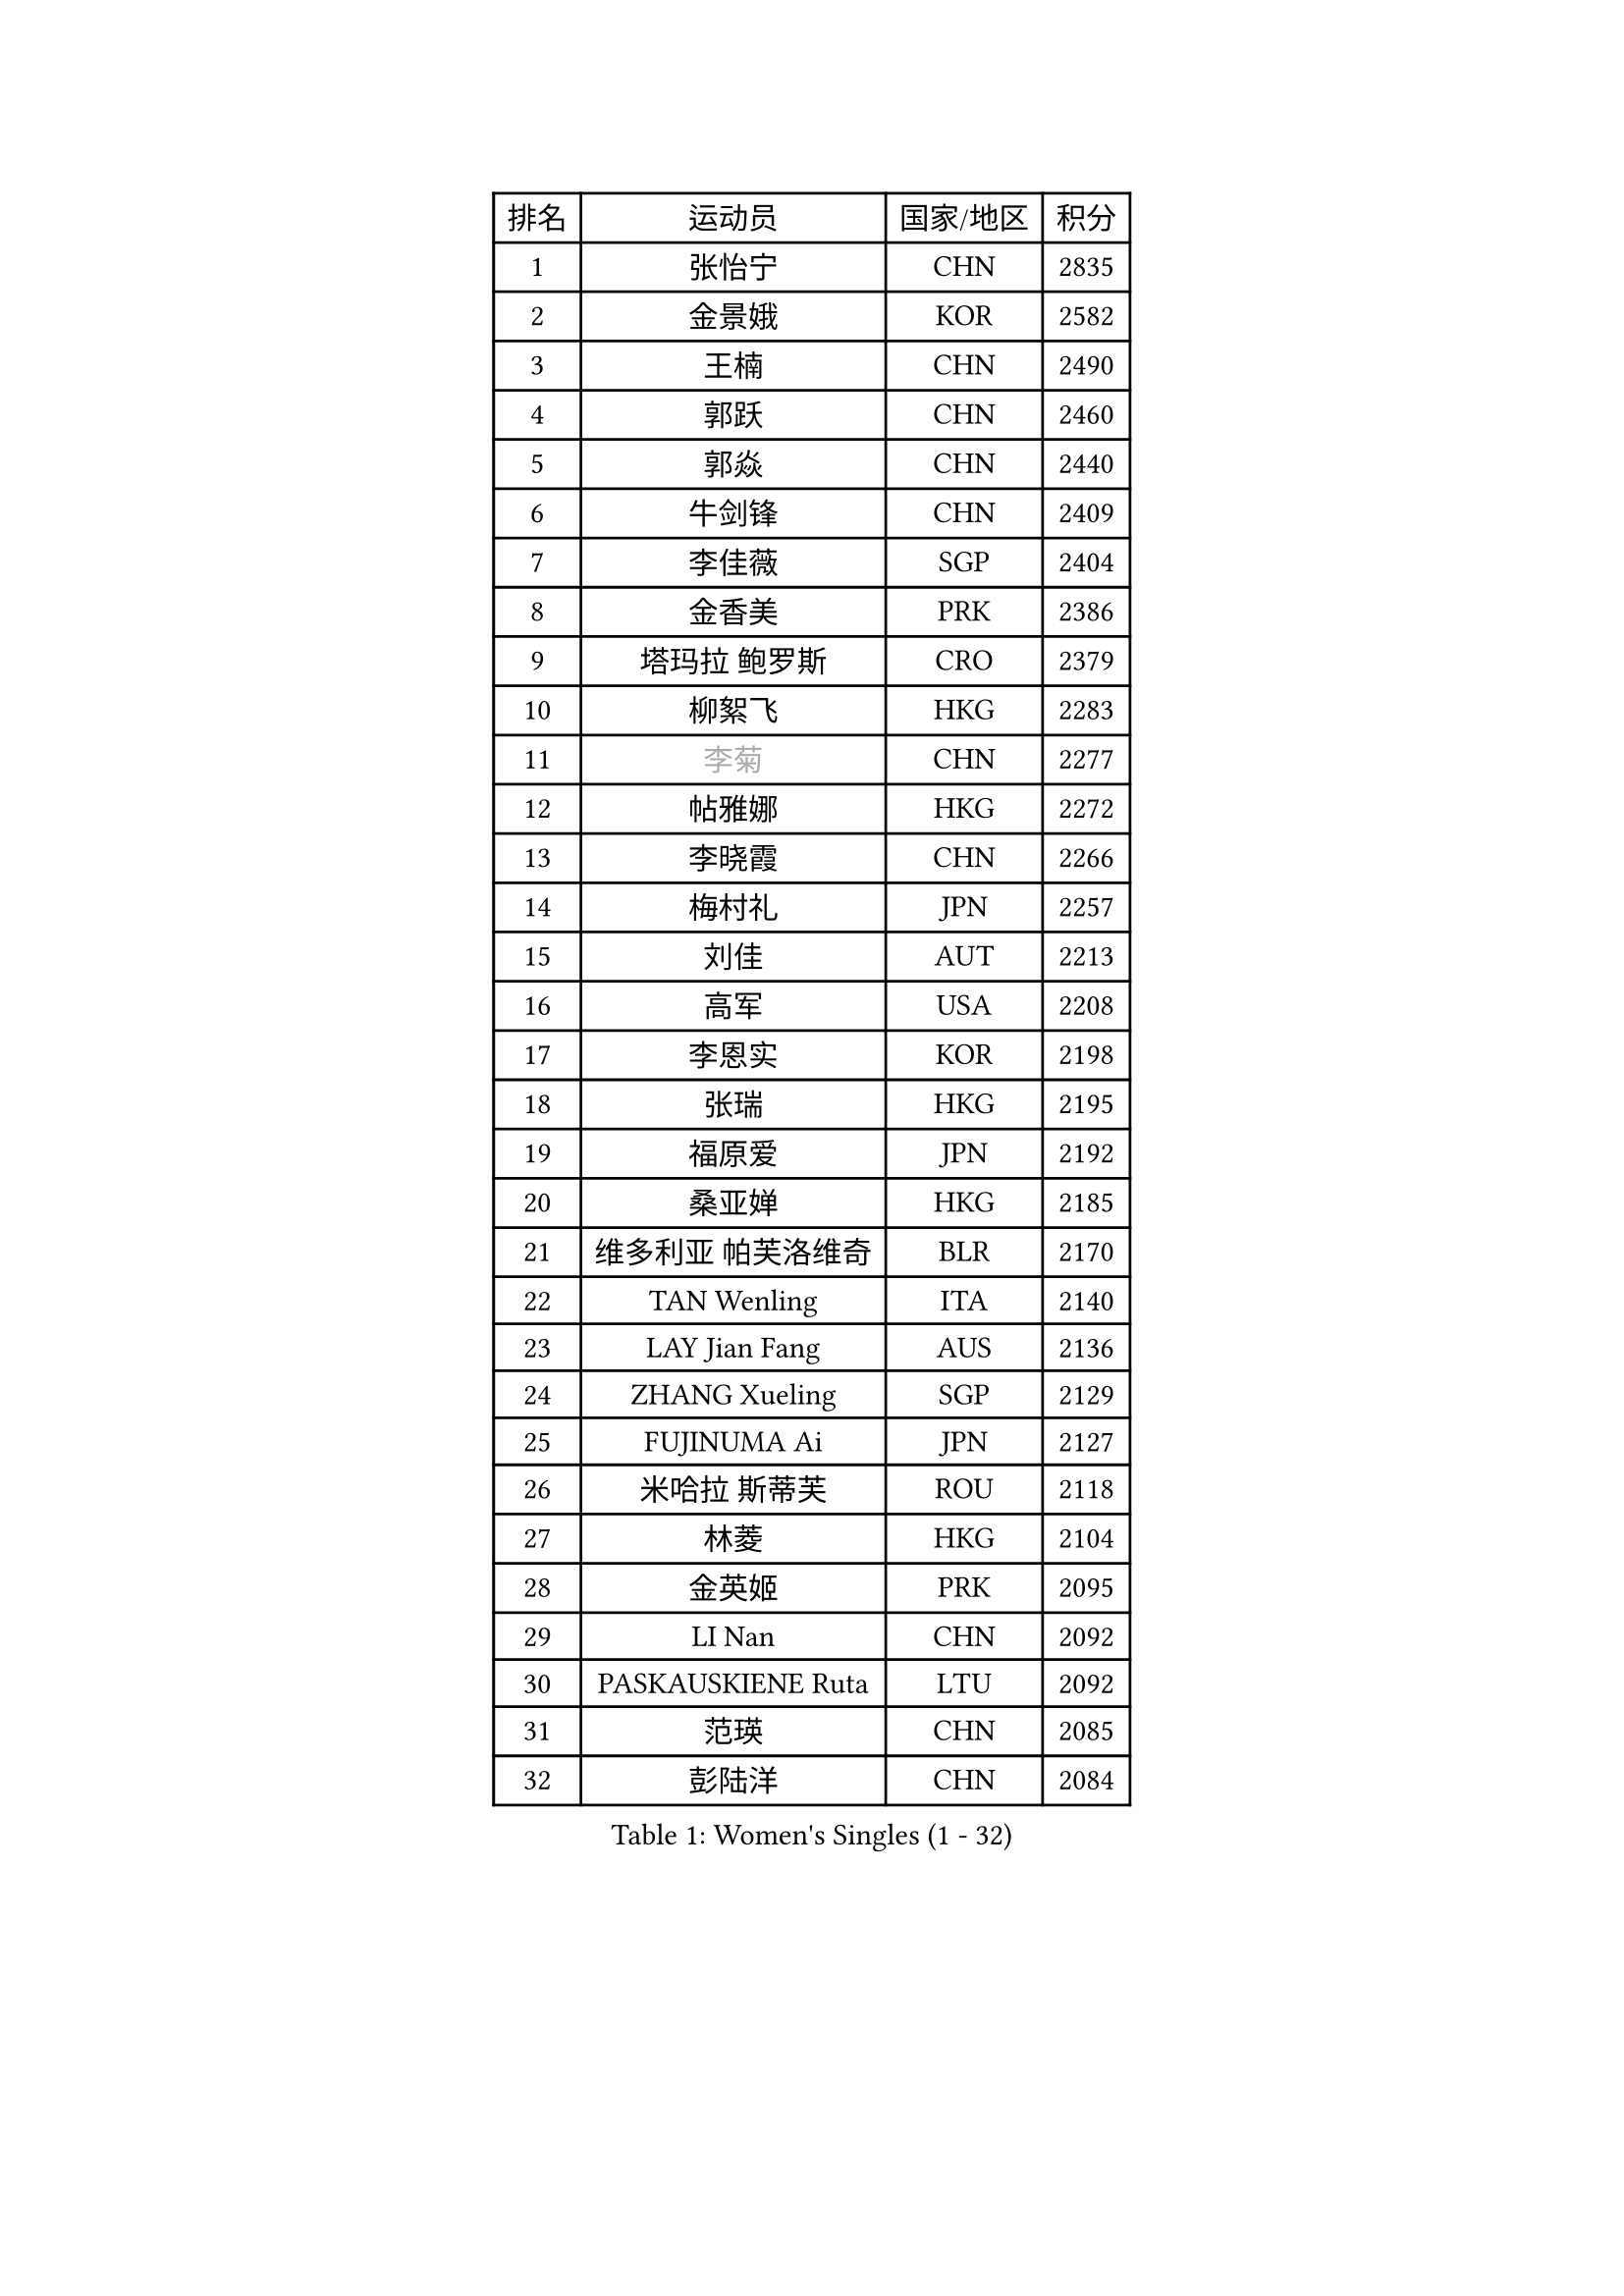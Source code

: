 
#set text(font: ("Courier New", "NSimSun"))
#figure(
  caption: "Women's Singles (1 - 32)",
    table(
      columns: 4,
      [排名], [运动员], [国家/地区], [积分],
      [1], [张怡宁], [CHN], [2835],
      [2], [金景娥], [KOR], [2582],
      [3], [王楠], [CHN], [2490],
      [4], [郭跃], [CHN], [2460],
      [5], [郭焱], [CHN], [2440],
      [6], [牛剑锋], [CHN], [2409],
      [7], [李佳薇], [SGP], [2404],
      [8], [金香美], [PRK], [2386],
      [9], [塔玛拉 鲍罗斯], [CRO], [2379],
      [10], [柳絮飞], [HKG], [2283],
      [11], [#text(gray, "李菊")], [CHN], [2277],
      [12], [帖雅娜], [HKG], [2272],
      [13], [李晓霞], [CHN], [2266],
      [14], [梅村礼], [JPN], [2257],
      [15], [刘佳], [AUT], [2213],
      [16], [高军], [USA], [2208],
      [17], [李恩实], [KOR], [2198],
      [18], [张瑞], [HKG], [2195],
      [19], [福原爱], [JPN], [2192],
      [20], [桑亚婵], [HKG], [2185],
      [21], [维多利亚 帕芙洛维奇], [BLR], [2170],
      [22], [TAN Wenling], [ITA], [2140],
      [23], [LAY Jian Fang], [AUS], [2136],
      [24], [ZHANG Xueling], [SGP], [2129],
      [25], [FUJINUMA Ai], [JPN], [2127],
      [26], [米哈拉 斯蒂芙], [ROU], [2118],
      [27], [林菱], [HKG], [2104],
      [28], [金英姬], [PRK], [2095],
      [29], [LI Nan], [CHN], [2092],
      [30], [PASKAUSKIENE Ruta], [LTU], [2092],
      [31], [范瑛], [CHN], [2085],
      [32], [彭陆洋], [CHN], [2084],
    )
  )#pagebreak()

#set text(font: ("Courier New", "NSimSun"))
#figure(
  caption: "Women's Singles (33 - 64)",
    table(
      columns: 4,
      [排名], [运动员], [国家/地区], [积分],
      [33], [曹臻], [CHN], [2076],
      [34], [LU Yun-Feng], [TPE], [2073],
      [35], [GANINA Svetlana], [RUS], [2064],
      [36], [姜华珺], [HKG], [2057],
      [37], [#text(gray, "JING Junhong")], [SGP], [2048],
      [38], [STRBIKOVA Renata], [CZE], [2033],
      [39], [ZAMFIR Adriana], [ROU], [2028],
      [40], [KOMWONG Nanthana], [THA], [2024],
      [41], [#text(gray, "SUK Eunmi")], [KOR], [2022],
      [42], [LI Chunli], [NZL], [2015],
      [43], [WANG Chen], [CHN], [2015],
      [44], [PALINA Irina], [RUS], [2014],
      [45], [SCHOPP Jie], [GER], [2012],
      [46], [PAN Chun-Chu], [TPE], [2005],
      [47], [KRAVCHENKO Marina], [ISR], [2002],
      [48], [KWAK Bangbang], [KOR], [2001],
      [49], [MELNIK Galina], [RUS], [2000],
      [50], [MOLNAR Cornelia], [CRO], [1992],
      [51], [平野早矢香], [JPN], [1992],
      [52], [KIM Bokrae], [KOR], [1992],
      [53], [HUANG Yi-Hua], [TPE], [1991],
      [54], [SUN Jin], [CHN], [1990],
      [55], [克里斯蒂娜 托特], [HUN], [1988],
      [56], [BADESCU Otilia], [ROU], [1985],
      [57], [ODOROVA Eva], [SVK], [1985],
      [58], [SCHALL Elke], [GER], [1985],
      [59], [POTA Georgina], [HUN], [1985],
      [60], [KIM Mi Yong], [PRK], [1983],
      [61], [LANG Kristin], [GER], [1978],
      [62], [KOSTROMINA Tatyana], [BLR], [1973],
      [63], [#text(gray, "LI Jia")], [CHN], [1970],
      [64], [NEGRISOLI Laura], [ITA], [1967],
    )
  )#pagebreak()

#set text(font: ("Courier New", "NSimSun"))
#figure(
  caption: "Women's Singles (65 - 96)",
    table(
      columns: 4,
      [排名], [运动员], [国家/地区], [积分],
      [65], [BATORFI Csilla], [HUN], [1959],
      [66], [HEINE Veronika], [AUT], [1954],
      [67], [STRUSE Nicole], [GER], [1945],
      [68], [文炫晶], [KOR], [1941],
      [69], [MIROU Maria], [GRE], [1936],
      [70], [HIURA Reiko], [JPN], [1933],
      [71], [PAVLOVICH Veronika], [BLR], [1925],
      [72], [DVORAK Galia], [ESP], [1917],
      [73], [DOBESOVA Jana], [CZE], [1916],
      [74], [CADA Petra], [CAN], [1915],
      [75], [KIM Kyungha], [KOR], [1904],
      [76], [柏杨], [CHN], [1904],
      [77], [FAZEKAS Maria], [HUN], [1896],
      [78], [STEFANOVA Nikoleta], [ITA], [1888],
      [79], [ERDELJI Silvija], [SRB], [1887],
      [80], [RATHER Jasna], [USA], [1880],
      [81], [KOVTUN Elena], [UKR], [1875],
      [82], [藤井宽子], [JPN], [1871],
      [83], [倪夏莲], [LUX], [1871],
      [84], [KISHIDA Satoko], [JPN], [1865],
      [85], [GHATAK Poulomi], [IND], [1860],
      [86], [XU Yan], [SGP], [1860],
      [87], [#text(gray, "ROUSSY Marie-Christine")], [CAN], [1859],
      [88], [LOVAS Petra], [HUN], [1850],
      [89], [NEMES Olga], [ROU], [1838],
      [90], [TODOROVIC Biljana], [SLO], [1834],
      [91], [BURGAR Spela], [SLO], [1833],
      [92], [李倩], [CHN], [1832],
      [93], [BILENKO Tetyana], [UKR], [1827],
      [94], [DAS Mouma], [IND], [1826],
      [95], [BENTSEN Eldijana], [CRO], [1823],
      [96], [MOLNAR Zita], [HUN], [1823],
    )
  )#pagebreak()

#set text(font: ("Courier New", "NSimSun"))
#figure(
  caption: "Women's Singles (97 - 128)",
    table(
      columns: 4,
      [排名], [运动员], [国家/地区], [积分],
      [97], [LI Yun Fei], [BEL], [1819],
      [98], [ROBERTSON Laura], [GER], [1818],
      [99], [JEON Hyekyung], [KOR], [1817],
      [100], [#text(gray, "KIM Mookyo")], [KOR], [1815],
      [101], [#text(gray, "REGENWETTER Peggy")], [LUX], [1814],
      [102], [VAN ULSEN Sigrid], [NED], [1814],
      [103], [ERDELJI Anamaria], [SRB], [1812],
      [104], [VACHOVCOVA Alena], [CZE], [1812],
      [105], [MUTLU Nevin], [TUR], [1811],
      [106], [MUANGSUK Anisara], [THA], [1811],
      [107], [CHEN TONG Fei-Ming], [TPE], [1810],
      [108], [KONISHI An], [JPN], [1810],
      [109], [#text(gray, "LOWER Helen")], [ENG], [1805],
      [110], [PLAVSIC Gordana], [SRB], [1804],
      [111], [TANIGUCHI Naoko], [JPN], [1803],
      [112], [BOLLMEIER Nadine], [GER], [1802],
      [113], [BANH THUA Tawny], [USA], [1802],
      [114], [FADEEVA Oxana], [RUS], [1793],
      [115], [JEE Minhyung], [AUS], [1792],
      [116], [MOROZOVA Marina], [EST], [1789],
      [117], [KRAMER Tanja], [GER], [1789],
      [118], [BEH Lee Wei], [MAS], [1789],
      [119], [LEE Hyangmi], [KOR], [1785],
      [120], [DEMIENOVA Zuzana], [SVK], [1777],
      [121], [OLSSON Marie], [SWE], [1773],
      [122], [SHIOSAKI Yuka], [JPN], [1772],
      [123], [LI Qiangbing], [AUT], [1772],
      [124], [SHIN Soohee], [KOR], [1772],
      [125], [RECKO Ema], [SRB], [1771],
      [126], [#text(gray, "GAO Jing Yi")], [IRL], [1771],
      [127], [MOCROUSOV Elena], [MDA], [1770],
      [128], [WANG Yu], [ITA], [1769],
    )
  )